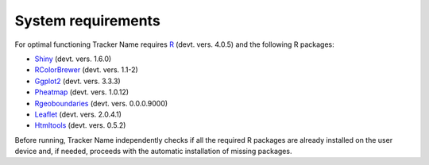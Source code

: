 System requirements
-------------------

For optimal functioning Tracker Name requires `R <https://www.r-project.org/>`_ (devt. vers. 4.0.5) and the following R packages:

+ `Shiny <https://github.com/rstudio/shiny>`_ (devt. vers. 1.6.0)
+ `RColorBrewer <https://github.com/axismaps/colorbrewer/>`_ (devt. vers. 1.1-2)
+ `Ggplot2 <https://github.com/tidyverse/ggplot2>`_ (devt. vers. 3.3.3)
+ `Pheatmap <https://github.com/raivokolde/pheatmap>`_ (devt. vers. 1.0.12)
+ `Rgeoboundaries <https://github.com/wmgeolab/rgeoboundaries>`_ (devt. vers. 0.0.0.9000)
+ `Leaflet <https://github.com/Leaflet/Leaflet>`_ (devt. vers. 2.0.4.1)
+ `Htmltools <https://github.com/rstudio/htmltools>`_ (devt. vers. 0.5.2)

Before running, Tracker Name independently checks if all the required R packages are already installed on the user device and, if needed, proceeds with the automatic installation of missing packages.